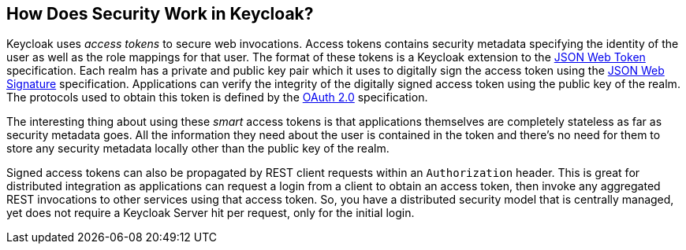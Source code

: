 == How Does Security Work in Keycloak?

Keycloak uses _access tokens_ to secure web invocations.
Access tokens contains security metadata specifying the identity of the user as well as the role mappings for that user.
The format of these tokens is a Keycloak extension to the http://tools.ietf.org/html/draft-ietf-oauth-json-web-token-14[JSON Web Token] specification.
Each realm  has a private and public key pair which it uses to digitally sign the access token using the http://tools.ietf.org/html/draft-ietf-jose-json-web-signature-19[JSON Web Signature] specification.
Applications can verify the integrity of the digitally signed access token using the public key of the realm.
The protocols used to obtain this token is defined by the http://tools.ietf.org/html/rfc6749[OAuth 2.0] specification. 

The interesting thing about using these _smart_ access tokens is that applications themselves are completely stateless as far as security metadata goes.
All the information they need about the user is contained in the token and there's no need for them to store any security metadata locally other than the public key of the realm. 

Signed access tokens can also be propagated by REST client requests within an `Authorization` header.
This is great for distributed integration as applications can request a login from a client to obtain an access token, then invoke any aggregated REST invocations to other services using that access token.
So, you have a distributed security model that is centrally managed, yet does not require a Keycloak Server hit per request, only for the initial login. 
